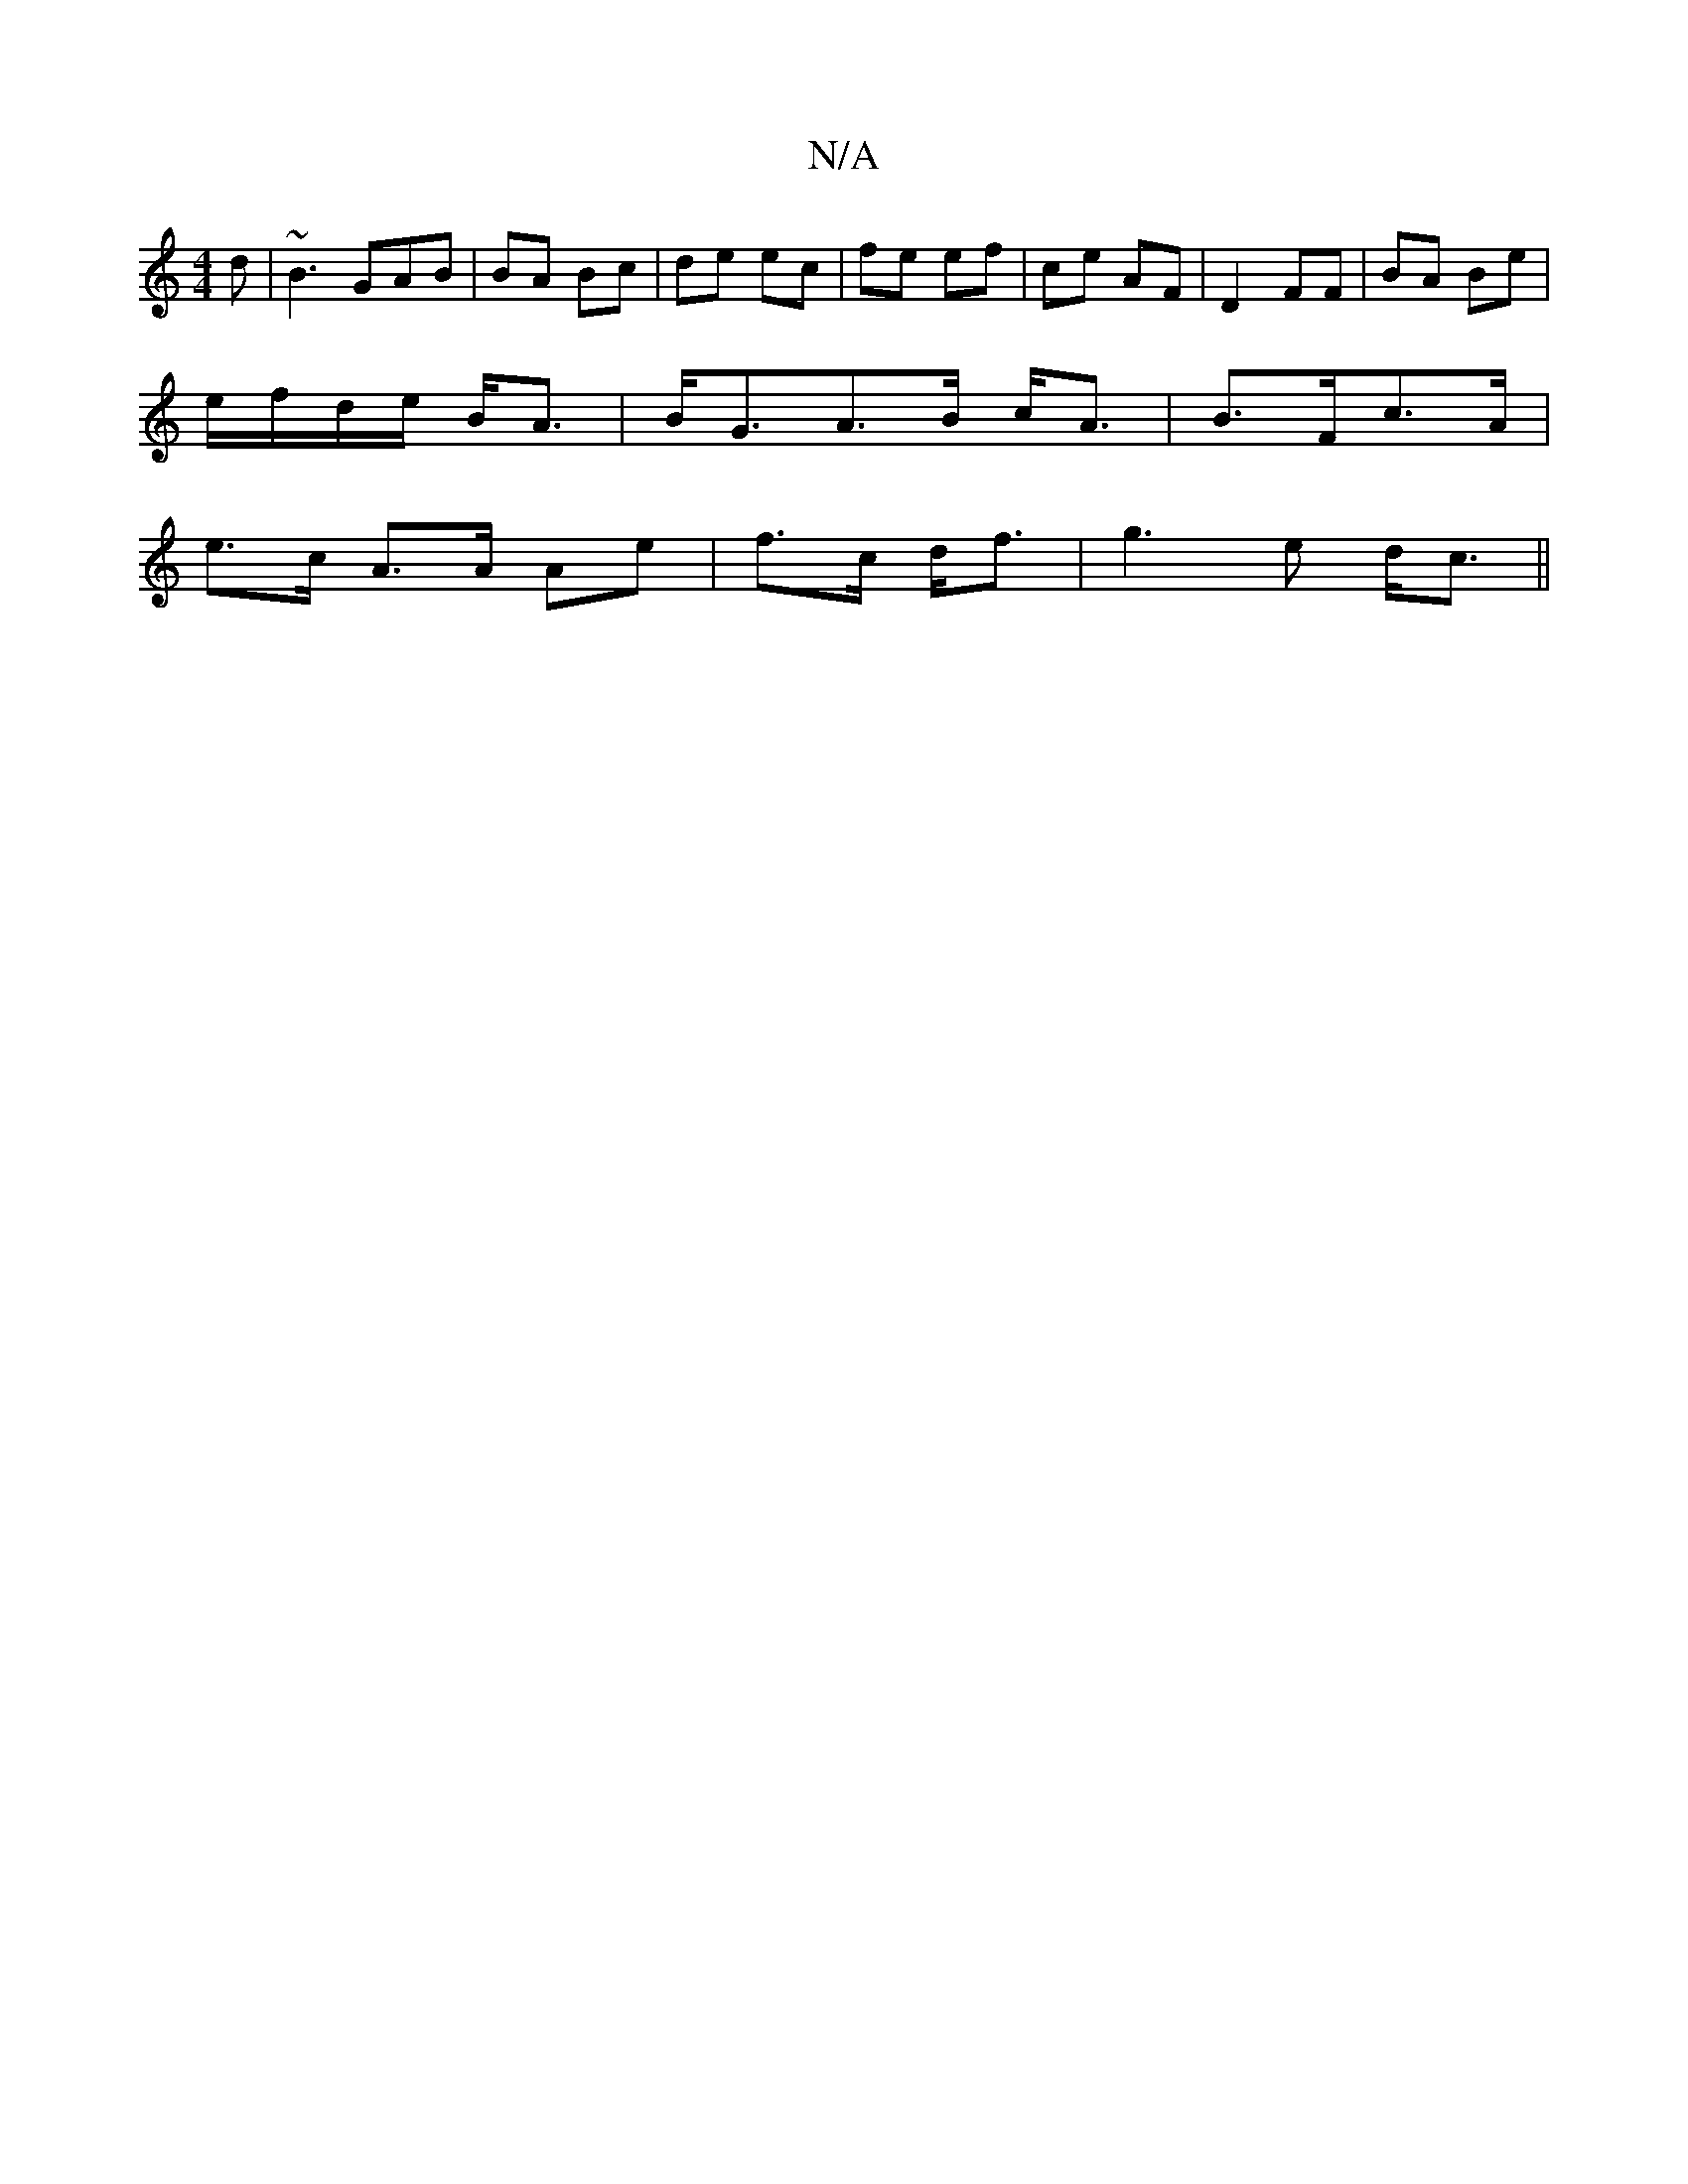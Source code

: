 X:1
T:N/A
M:4/4
R:N/A
K:Cmajor
d|~B3GAB|BA Bc|de ec|fe ef|ce AF|D2 FF|BA Be|
e/f/d/e/ B<A|B<GA>B c<A|B>Fc>A|
e>c A>A Ae|f>c d<f|g3e d<c||

A>B|g>b a>g|f>ee>d B<A G>D|A2 f/g/e |
d>g e>d e>d :|
[2 AG2 G3 A|
Be>B g<eB<c|d>dA>F d>Ad>e|
